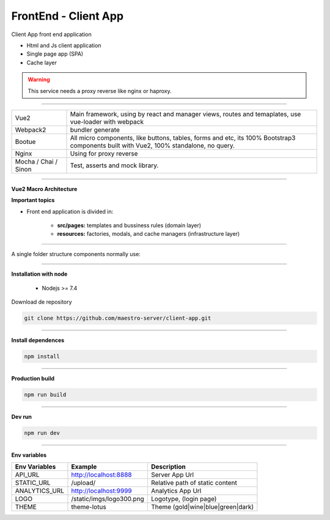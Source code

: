 FrontEnd - Client App
---------------------

Client App front end application 

- Html and Js client application
- Single page app (SPA)
- Cache layer

.. Warning::
    This service needs a proxy reverse like nginx or haproxy.

----------

====================== ===========================================================================
Vue2                   Main framework, using by react and manager views, routes and temaplates, 
                       use vue-loader with webpack                                   
Webpack2               bundler generate                                                                                                                       
Bootue                 All micro components, like buttons, tables, forms and etc, 
                       its 100% Bootstrap3 components built with Vue2, 100% standalone, no query.  
Nginx                  Using for proxy reverse                                                                                                                
Mocha / Chai / Sinon   Test, asserts and mock library.                                                                                                        
====================== ===========================================================================

----------

**Vue2 Macro Architecture**

.. image:: ../../_static/screen/client_arch.png

**Important topics**

- Front end application is divided in:

	- **src/pages:** templates and bussiness rules (domain layer)

	- **resources:** factories, modals, and cache managers (infrastructure layer)

----------

A single folder structure components normally use:

.. image:: ../../_static/screen/client_component.png

----------

**Installation with node**

    - Nodejs >= 7.4

Download de repository

.. code-block:: bash

    git clone https://github.com/maestro-server/client-app.git

----------

**Install  dependences**

.. code-block:: bash

    npm install

----------

**Production  build**

.. code-block:: bash

    npm run build

----------

**Dev run**

.. code-block:: bash

    npm run dev

----------

**Env variables**

======================= ============================ =============================== 
Env Variables                   Example                    Description         
======================= ============================ =============================== 
API_URL                 http://localhost:8888        Server App Url                                           
STATIC_URL              /upload/                     Relative path of static content 
ANALYTICS_URL           http://localhost:9999        Analytics App Url        
LOGO                    /static/imgs/logo300.png     Logotype, (login page)
THEME                   theme-lotus                  Theme (gold|wine|blue|green|dark)
======================= ============================ =============================== 
